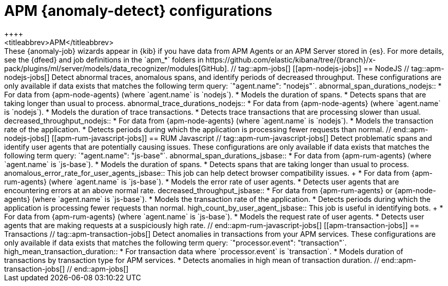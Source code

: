 [role="xpack"]
[[ootb-ml-jobs-apm]]
= APM {anomaly-detect} configurations
++++
<titleabbrev>APM</titleabbrev>
++++

These {anomaly-job} wizards appear in {kib} if you have data from APM Agents or
an APM Server stored in {es}. For more details, see the {dfeed} and job
definitions in the `apm_*` folders in
https://github.com/elastic/kibana/tree/{branch}/x-pack/plugins/ml/server/models/data_recognizer/modules[GitHub].

// tag::apm-jobs[]
[[apm-nodejs-jobs]]
== NodeJS
// tag::apm-nodejs-jobs[]
Detect abnormal traces, anomalous spans, and identify periods of decreased
throughput. These configurations are only available if data exists that matches 
the following term query: `"agent.name": "nodejs"`.

abnormal_span_durations_nodejs::

* For data from {apm-node-agents} (where `agent.name` is `nodejs`).
* Models the duration of spans.
* Detects spans that are taking longer than usual to process.

abnormal_trace_durations_nodejs::

* For data from {apm-node-agents} (where `agent.name` is `nodejs`).
* Models the duration of trace transactions.
* Detects trace transactions that are processing slower than usual.

decreased_throughput_nodejs::

* For data from {apm-node-agents} (where `agent.name` is `nodejs`).
* Models the transaction rate of the application.
* Detects periods during which the application is processing fewer requests 
than normal.

// end::apm-nodejs-jobs[]


[[apm-rum-javascript-jobs]]
== RUM Javascript
// tag::apm-rum-javascript-jobs[]
Detect problematic spans and identify user agents that are potentially causing
issues. These configurations are only available if data exists that matches the 
following term query: `"agent.name": "js-base"`.

abnormal_span_durations_jsbase::

* For data from {apm-rum-agents} (where `agent.name` is `js-base`).
* Models the duration of spans.
* Detects spans that are taking longer than usual to process.
  
anomalous_error_rate_for_user_agents_jsbase::
This job can help detect browser compatibility issues.
+
* For data from {apm-rum-agents} (where `agent.name` is `js-base`).
* Models the error rate of user agents.
* Detects user agents that are encountering errors at an above normal rate.

decreased_throughput_jsbase::

* For data from {apm-rum-agents} or {apm-node-agents} (where `agent.name` is
`js-base`).
* Models the transaction rate of the application.
* Detects periods during which the application is processing fewer requests than
normal.

high_count_by_user_agent_jsbase::
This job is useful in identifying bots.
+
* For data from {apm-rum-agents} (where `agent.name` is `js-base`).
* Models the request rate of user agents.
* Detects user agents that are making requests at a suspiciously high rate.

// end::apm-rum-javascript-jobs[]

[[apm-transaction-jobs]]
== Transactions
// tag::apm-transaction-jobs[]
Detect anomalies in transactions from your APM services. These configurations 
are only available if data exists that matches the following term query: 
`"processor.event": "transaction"`.

high_mean_transaction_duration::

* For transaction data where `processor.event` is `transaction`.
* Models duration of transactions by transaction type for APM services.
* Detects anomalies in high mean of transaction duration.

// end::apm-transaction-jobs[]
// end::apm-jobs[]
